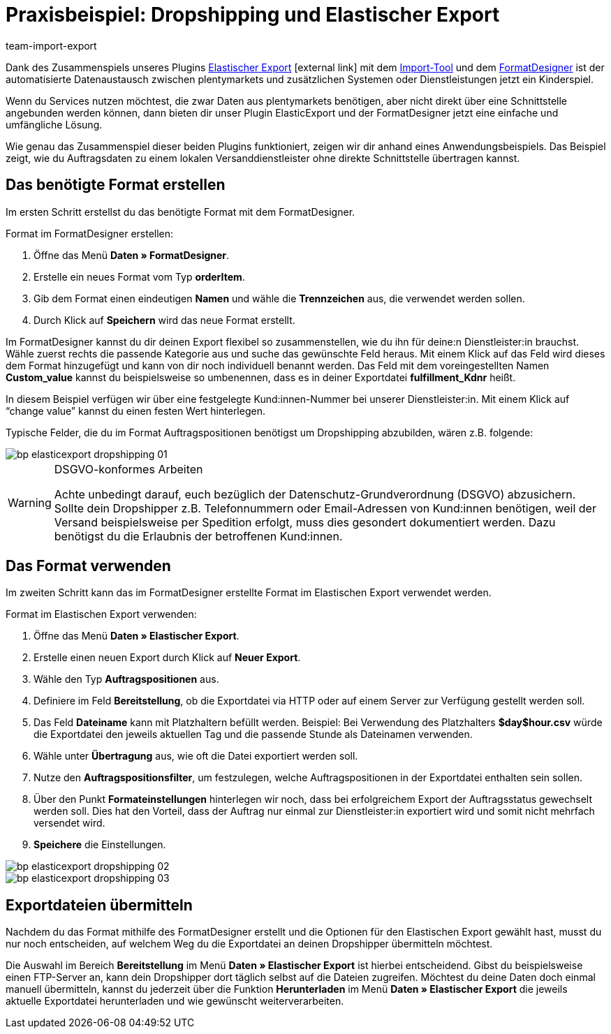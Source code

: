 = Praxisbeispiel: Dropshipping und Elastischer Export
:lang: de
:keywords: Elastischer Export, Dropshipping, Dropshipper, Streckengeschäft
:position: 20
:url: daten/daten-exportieren/dropshipping-elasticexport-bp
:id: BSVUAFW
:author: team-import-export

Dank des Zusammenspiels unseres Plugins link:https://marketplace.plentymarkets.com/plugins/markets/ElasticExport_4763[Elastischer Export^]{nbsp}icon:external-link[] mit dem <<daten/daten-importieren/ElasticSync#, Import-Tool>> und dem <<daten/daten-exportieren/FormatDesigner#, FormatDesigner>> ist der automatisierte Datenaustausch zwischen plentymarkets und zusätzlichen Systemen oder Dienstleistungen jetzt ein Kinderspiel.

Wenn du Services nutzen möchtest, die zwar Daten aus plentymarkets benötigen, aber nicht direkt über eine Schnittstelle angebunden werden können, dann bieten dir unser Plugin ElasticExport und der FormatDesigner jetzt eine einfache und umfängliche Lösung.

Wie genau das Zusammenspiel dieser beiden Plugins funktioniert, zeigen wir dir anhand eines Anwendungsbeispiels.
Das Beispiel zeigt, wie du Auftragsdaten zu einem lokalen Versanddienstleister ohne direkte Schnittstelle übertragen kannst.

== Das benötigte Format erstellen

Im ersten Schritt erstellst du das benötigte Format mit dem FormatDesigner. +

[.instruction]
Format im FormatDesigner erstellen:

. Öffne das Menü *Daten » FormatDesigner*.
. Erstelle ein neues Format vom Typ *orderItem*.
. Gib dem Format einen eindeutigen *Namen* und wähle die *Trennzeichen* aus, die verwendet werden sollen.
. Durch Klick auf *Speichern* wird das neue Format erstellt.

Im FormatDesigner kannst du dir deinen Export flexibel so zusammenstellen, wie du ihn für deine:n Dienstleister:in brauchst. Wähle zuerst rechts die passende Kategorie aus und suche das gewünschte Feld heraus. Mit einem Klick auf das Feld wird dieses dem Format hinzugefügt und kann von dir noch individuell benannt werden. Das Feld mit dem voreingestellten Namen *Custom_value* kannst du beispielsweise so umbenennen, dass es in deiner Exportdatei *fulfillment_Kdnr* heißt. +

In diesem Beispiel verfügen wir über eine festgelegte Kund:innen-Nummer bei unserer Dienstleister:in. Mit einem Klick auf “change value” kannst du einen festen Wert hinterlegen. +

Typische Felder, die du im Format Auftragspositionen benötigst um Dropshipping abzubilden, wären z.B. folgende:

image::daten/daten-importieren/assets/bp-elasticexport-dropshipping_01.png[]

[WARNING]
.DSGVO-konformes Arbeiten
====
Achte unbedingt darauf, euch bezüglich der Datenschutz-Grundverordnung (DSGVO) abzusichern. Sollte dein Dropshipper z.B. Telefonnummern oder Email-Adressen von Kund:innen benötigen, weil der Versand beispielsweise per Spedition erfolgt, muss dies gesondert dokumentiert werden. Dazu benötigst du die Erlaubnis der betroffenen Kund:innen.
====

== Das Format verwenden

Im zweiten Schritt kann das im FormatDesigner erstellte Format im Elastischen Export verwendet werden. +

[.instruction]
Format im Elastischen Export verwenden:

. Öffne das Menü *Daten » Elastischer Export*.
. Erstelle einen neuen Export durch Klick auf *Neuer Export*.
. Wähle den Typ *Auftragspositionen* aus.
. Definiere im Feld *Bereitstellung*, ob die Exportdatei via HTTP oder auf einem Server zur Verfügung gestellt werden soll.
. Das Feld *Dateiname* kann mit Platzhaltern befüllt werden. Beispiel: Bei Verwendung des Platzhalters *$day$hour.csv* würde die Exportdatei den jeweils aktuellen Tag und die passende Stunde als Dateinamen verwenden.
. Wähle unter *Übertragung* aus, wie oft die Datei exportiert werden soll.

. Nutze den *Auftragspositionsfilter*, um festzulegen, welche Auftragspositionen in der Exportdatei enthalten sein sollen.
. Über den Punkt *Formateinstellungen* hinterlegen wir noch, dass bei erfolgreichem Export der Auftragsstatus gewechselt werden soll. Dies hat den Vorteil, dass der Auftrag nur einmal zur Dienstleister:in exportiert wird und somit nicht mehrfach versendet wird.
. *Speichere* die Einstellungen.

image::daten/daten-importieren/assets/bp-elasticexport-dropshipping_02.png[]

image::daten/daten-importieren/assets/bp-elasticexport-dropshipping_03.png[]

== Exportdateien übermitteln

Nachdem du das Format mithilfe des FormatDesigner erstellt und die Optionen für den Elastischen Export gewählt hast, musst du nur noch entscheiden, auf welchem Weg du die Exportdatei an deinen Dropshipper übermitteln möchtest.

Die Auswahl im Bereich *Bereitstellung* im Menü *Daten » Elastischer Export* ist hierbei entscheidend. Gibst du beispielsweise einen FTP-Server an, kann dein Dropshipper dort täglich selbst auf die Dateien zugreifen. Möchtest du deine Daten doch einmal manuell übermitteln, kannst du jederzeit über die Funktion *Herunterladen* im Menü *Daten » Elastischer Export* die jeweils aktuelle Exportdatei herunterladen und wie gewünscht weiterverarbeiten.
